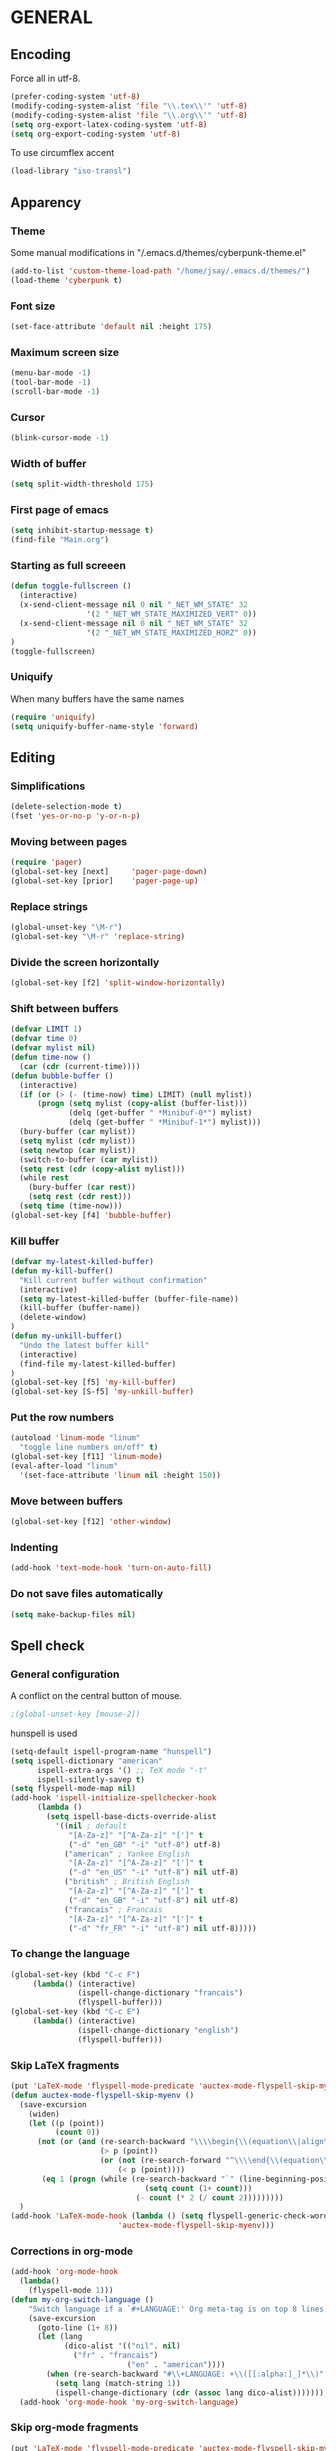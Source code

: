 # TITLE:       Emacs Configuration
# AUTHOR:      Jean-Sauveur Ay
#+OPTIONS:     LaTeX:t tags:nil toc:nil H:5 html-style:nil task:t
#+LANGUAGE:    en
#+LaTeX_CLASS: ManueLisp
#+STARTUP:     hideblocks
#+DRAWERS:     PROPERTIES BABEL
:BABEL:
#+PROPERTY: header-args :tangle "init.el" :results silent
:END:      

* Pense-bête                                                       :noexport:

  - Group and harmonize bibliography stuff
  - Export README as md file to GitHub
  - see to create bercykeupon-theme.el in .emacs.d/themes/
  - Allow title and author for markdown export
  - Skip babel blocks from org mode for spell-check.

* README                                                           :noexport:
  :PROPERTIES:
  :EXPORT_FILE_NAME: README
  :END:
** Emacs configuration for Ubuntu 18.4.
** Dependencies
*** Softwares (=sudo apt install=)

    emacs / hunspell / r-base / texlive-file

*** Packages  (=package-install=)

    Package manager configuration (open with =M-x list-packages=,
    choose with =i= and then =x=)

#+begin_src emacs-lisp :tangle "~/.emacs"
(setq package-archives '(("gnu"      . "http://elpa.gnu.org/packages/")
                         ("marmalade". "http://marmalade-repo.org/packages/")
                         ("melpa"    . "http://melpa.org/packages/")
                         ("org"      . "http://orgmode.org/elpa/")))
(package-initialize)
#+end_src

    cyber-punk theme (melpa) / org (org) / magit (elpa) / pager
    (marmalade) / ess (melpa) / auctex (gnu) / ox-gfm (melpa)

** Use

   Elisp code of this README tangled (C-c C-v t) to "~/.emacs" and
   loaded automatically.

   Other configurations made on =Main.org=, tangled to =init.el= and
   loaded with:

#+begin_src emacs-lisp :tangle "~/.emacs"
(setq default-directory "/home/jsay/")
(load-library "~/emacs-config/init.el")
#+end_src

* GENERAL
** Encoding

  Force all in utf-8.

#+begin_src emacs-lisp
(prefer-coding-system 'utf-8)
(modify-coding-system-alist 'file "\\.tex\\'" 'utf-8)
(modify-coding-system-alist 'file "\\.org\\'" 'utf-8)
(setq org-export-latex-coding-system 'utf-8)
(setq org-export-coding-system 'utf-8)
#+end_src

  To use circumflex accent

#+begin_src emacs-lisp
(load-library "iso-transl")
#+end_src

** Apparency
*** Theme

    Some manual modifications in "/.emacs.d/themes/cyberpunk-theme.el"

#+begin_src emacs-lisp
(add-to-list 'custom-theme-load-path "/home/jsay/.emacs.d/themes/")
(load-theme 'cyberpunk t)
#+end_src

*** Font size

#+begin_src emacs-lisp
  (set-face-attribute 'default nil :height 175)
#+end_src

*** Maximum screen size

#+begin_src emacs-lisp
  (menu-bar-mode -1)
  (tool-bar-mode -1)
  (scroll-bar-mode -1)
#+end_src

*** Cursor

#+begin_src emacs-lisp
  (blink-cursor-mode -1)
#+end_src

*** Width of buffer

#+begin_src emacs-lisp
  (setq split-width-threshold 175)
#+end_src

*** First page of emacs

#+begin_src emacs-lisp
  (setq inhibit-startup-message t)
  (find-file "Main.org")
#+end_src

*** Starting as full screeen

#+begin_src emacs-lisp
(defun toggle-fullscreen ()
  (interactive)
  (x-send-client-message nil 0 nil "_NET_WM_STATE" 32
	    		 '(2 "_NET_WM_STATE_MAXIMIZED_VERT" 0))
  (x-send-client-message nil 0 nil "_NET_WM_STATE" 32
	    		 '(2 "_NET_WM_STATE_MAXIMIZED_HORZ" 0))
)
(toggle-fullscreen)
#+end_src

*** Uniquify

   When many buffers have the same names

#+begin_src emacs-lisp
(require 'uniquify)
(setq uniquify-buffer-name-style 'forward)
#+end_src

** Editing
*** Simplifications

#+begin_src emacs-lisp 
  (delete-selection-mode t)
  (fset 'yes-or-no-p 'y-or-n-p)
#+end_src

*** Moving between pages

#+begin_src emacs-lisp
  (require 'pager)
  (global-set-key [next]     'pager-page-down)
  (global-set-key [prior]    'pager-page-up)
#+end_src

*** Replace strings

#+begin_src emacs-lisp
(global-unset-key "\M-r")
(global-set-key "\M-r" 'replace-string)
#+end_src

*** Divide the screen horizontally

#+begin_src emacs-lisp
(global-set-key [f2] 'split-window-horizontally)
#+end_src

*** Shift between buffers

#+begin_src emacs-lisp
  (defvar LIMIT 1)
  (defvar time 0)
  (defvar mylist nil)
  (defun time-now ()
    (car (cdr (current-time))))
  (defun bubble-buffer ()
    (interactive)
    (if (or (> (- (time-now) time) LIMIT) (null mylist))
        (progn (setq mylist (copy-alist (buffer-list)))
               (delq (get-buffer " *Minibuf-0*") mylist)
               (delq (get-buffer " *Minibuf-1*") mylist)))
    (bury-buffer (car mylist))
    (setq mylist (cdr mylist))
    (setq newtop (car mylist))
    (switch-to-buffer (car mylist))
    (setq rest (cdr (copy-alist mylist)))
    (while rest
      (bury-buffer (car rest))
      (setq rest (cdr rest)))
    (setq time (time-now)))
  (global-set-key [f4] 'bubble-buffer)
#+end_src

*** Kill buffer

#+begin_src emacs-lisp
(defvar my-latest-killed-buffer)
(defun my-kill-buffer()
  "Kill current buffer without confirmation"
  (interactive)
  (setq my-latest-killed-buffer (buffer-file-name))
  (kill-buffer (buffer-name))
  (delete-window)
)
(defun my-unkill-buffer()
  "Undo the latest buffer kill"
  (interactive)
  (find-file my-latest-killed-buffer)
)
(global-set-key [f5] 'my-kill-buffer)
(global-set-key [S-f5] 'my-unkill-buffer)
#+end_src

*** Put the row numbers

#+begin_src emacs-lisp
(autoload 'linum-mode "linum"
  "toggle line numbers on/off" t)
(global-set-key [f11] 'linum-mode)
(eval-after-load "linum"
  '(set-face-attribute 'linum nil :height 150))
#+end_src

*** Move between buffers

#+begin_src emacs-lisp
(global-set-key [f12] 'other-window)
#+end_src

*** Indenting

#+begin_src emacs-lisp
(add-hook 'text-mode-hook 'turn-on-auto-fill)
#+end_src

*** Do not save files automatically

#+begin_src emacs-lisp
  (setq make-backup-files nil)
#+end_src

** Spell check
*** General configuration

    A conflict on the central button of mouse.

#+begin_src emacs-lisp
;(global-unset-key [mouse-2])
#+end_src

    hunspell is used 

#+begin_src emacs-lisp
 (setq-default ispell-program-name "hunspell")
 (setq ispell-dictionary "american"
       ispell-extra-args '() ;; TeX mode "-t"
       ispell-silently-savep t)
 (setq flyspell-mode-map nil)
 (add-hook 'ispell-initialize-spellchecker-hook
	   (lambda ()
	     (setq ispell-base-dicts-override-alist
		   '((nil ; default
		      "[A-Za-z]" "[^A-Za-z]" "[']" t
		      ("-d" "en_GB" "-i" "utf-8") utf-8)
		     ("american" ; Yankee English
		      "[A-Za-z]" "[^A-Za-z]" "[']" t
		      ("-d" "en_US" "-i" "utf-8") nil utf-8)
		     ("british" ; British English
		      "[A-Za-z]" "[^A-Za-z]" "[']" t
		      ("-d" "en_GB" "-i" "utf-8") nil utf-8)
		     ("francais" ; Francais
		      "[A-Za-z]" "[^A-Za-z]" "[']" t
		      ("-d" "fr_FR" "-i" "utf-8") nil utf-8)))))
#+end_src

*** To change the language

#+begin_src emacs-lisp
   (global-set-key (kbd "C-c F")
		(lambda() (interactive)
                  (ispell-change-dictionary "francais")
                  (flyspell-buffer)))
   (global-set-key (kbd "C-c E")
		(lambda() (interactive)
                  (ispell-change-dictionary "english")
                  (flyspell-buffer)))
#+end_src

*** Skip LaTeX fragments

#+begin_src emacs-lisp
 (put 'LaTeX-mode 'flyspell-mode-predicate 'auctex-mode-flyspell-skip-myenv)
 (defun auctex-mode-flyspell-skip-myenv ()
   (save-excursion
     (widen)
     (let ((p (point))
           (count 0))
       (not (or (and (re-search-backward "\\\\begin{\\(equation\\|align\\|equation*\\)}" nil t)
                     (> p (point))
                     (or (not (re-search-forward "^\\\\end{\\(equation\\|align\\|equation*\\)}" nil t))
                         (< p (point))))
		(eq 1 (progn (while (re-search-backward "`" (line-beginning-position) t)
                               (setq count (1+ count)))
                             (- count (* 2 (/ count 2)))))))))
   )
 (add-hook 'LaTeX-mode-hook (lambda () (setq flyspell-generic-check-word-predicate 
                         'auctex-mode-flyspell-skip-myenv)))
#+end_src

*** Corrections in org-mode

#+begin_src emacs-lisp
 (add-hook 'org-mode-hook
   (lambda()
     (flyspell-mode 1)))
 (defun my-org-switch-language ()
     "Switch language if a `#+LANGUAGE:' Org meta-tag is on top 8 lines."
     (save-excursion
       (goto-line (1+ 8))
       (let (lang
             (dico-alist '(("nil". nil)
			   ("fr" . "francais")
                           ("en" . "american"))))
         (when (re-search-backward "#\\+LANGUAGE: +\\([[:alpha:]_]*\\)" 1 t)
           (setq lang (match-string 1))
           (ispell-change-dictionary (cdr (assoc lang dico-alist)))))))
   (add-hook 'org-mode-hook 'my-org-switch-language)
#+end_src

*** Skip org-mode fragments

#+begin_src emacs-lisp
 (put 'LaTeX-mode 'flyspell-mode-predicate 'auctex-mode-flyspell-skip-myenv)
 (defun auctex-mode-flyspell-skip-myenv ()
   (save-excursion
     (widen)
     (let ((p (point))
           (count 0))
       (not (or (and (re-search-backward "\\\\begin{\\(equation\\|align\\|equation*\\)}" nil t)
                     (> p (point))
                     (or (not (re-search-forward "^\\\\end{\\(equation\\|align\\|equation*\\)}" nil t))
                         (< p (point))))
		(eq 1 (progn (while (re-search-backward "`" (line-beginning-position) t)
                               (setq count (1+ count)))
                             (- count (* 2 (/ count 2)))))))))
   )
 (add-hook 'LaTeX-mode-hook (lambda () (setq flyspell-generic-check-word-predicate 
                         'auctex-mode-flyspell-skip-myenv)))
#+end_src

* ORG MODE
** General
*** Load from org-plus-contrib

#+begin_src emacs-lisp
(require 'org-checklist)
#+end_src

*** Useless confirmations

#+begin_src emacs-lisp
(setq org-export-allow-BIND t)
#+end_src

*** Native font

#+begin_src emacs-lisp
  (setq org-src-fontify-natively t)
#+end_src

*** Final newline

#+begin_src emacs-lisp
(setq require-final-newline t)
#+end_src

** Key-bindings
*** Initial shortcuts

#+begin_src emacs-lisp
(global-set-key "\C-cl" 'org-store-link)
(global-set-key "\C-cc" 'org-capture)
(global-set-key "\C-ca" 'org-agenda)
(global-set-key "\C-cb" 'org-iswitchb)
#+end_src

*** Move between headlines

#+begin_src emacs-lisp
(global-set-key "\C-p" 'outline-previous-visible-heading)
(global-set-key "\C-n" 'outline-next-visible-heading)
#+end_src

*** Export dispatch

#+begin_src emacs-lisp
(global-set-key (kbd "s-k") (lambda () (interactive) (org-export-dispatch "l")))
#+end_src

** Export

#+begin_src emacs-lisp
(require 'ox-gfm)(eval-after-load "org"
  '(require 'ox-gfm nil t))
#+end_src

** Agenda
*** Set loaded files

#+begin_src emacs-lisp
(setq org-agenda-files '("~/Main.org"))
#+end_src

*** French language

#+begin_src emacs-lisp
  (setq calendar-day-name-array
	["Dimanche" "Lundi" "Mardi"
	 "Mercredi" "Jeudi" "Vendredi" "Samedi"])
  (setq calendar-month-name-array
	["janvier" "février" "mars" "avril" "mai" "juin" "juillet"
	 "août" "septembre" "octobre""novembre" "décembre"])
  (setq-default system-time-locale "fr")
#+end_src

** Links
*** Enter touch

#+begin_src emacs-lisp
(setq org-return-follows-link t)
#+end_src

*** Open with evince

#+begin_src emacs-lisp
(add-hook 'org-mode-hook
      '(lambda ()
         (delete '("\\.pdf\\'" . default) org-file-apps)
         (add-to-list 'org-file-apps '("\\.pdf\\'" . "evince %s"))))
#+end_src

** Archive

   Using =C-c $= to archive a selected region.

#+begin_src emacs-lisp
(setq org-loop-over-headlines-in-active-region t)
(add-hook 'org-mode-hook 'turn-on-font-lock)
#+end_src

** Babel
*** General
**** Useless confirmations

     To execute the code blocks directly.

#+begin_src emacs-lisp
 (setq org-confirm-babel-evaluate nil)
#+end_src

**** Used languages

     Need to byte recompile =~/.emacs.d/elpa/org-20180716/ob-R.el=,
     see [[http://irreal.org/blog/?p=4295]].

#+begin_src emacs-lisp
   (require 'ob-css)
   (require 'ob-latex)
   (require 'ob-R)
   (require 'ob-sh)
   (require 'ob-python)
   (require 'ob-maxima)
 (org-babel-do-load-languages
  'org-babel-load-languages
  '((R          . t)
    (emacs-lisp . nil)
    (latex      . t)
    ))
#+end_src

**** Easy templates

#+begin_src emacs-lisp
 (eval-after-load 'org
   '(progn
      (add-to-list 'org-structure-template-alist
		   '("e" "#+begin_src emacs-lisp \n?\n#+end_src\n"))
      (add-to-list 'org-structure-template-alist
		   '("g" "#+Name: Lst:\n#+Header: :width 7 :height 7
#+begin_src R :results graphics :file \"Figures/?.pdf\"\n\n#+end_src\n
#+Name: Fig:\n#+ATTR_LaTeX: :options scale= .5\n#+Caption: \n#+RESULTS: Lst:"))
      (add-to-list 'org-structure-template-alist
		   '("i" "#+begin_src R :results silent\n?\n#+end_src\n"))
      (add-to-list 'org-structure-template-alist
		   '("x" "#+begin_src R :results output exemple\n?\n#+end_src\n"))
      (add-to-list 'org-structure-template-alist
		   '("t" "#+begin_src R :results value exemple :rownames yes :colnames yes
 \n#+end_src\n\n#+ATTR_LaTeX: :placement [htb]\\small\n#+Caption: ?\n#+RESULTS:"))))
#+end_src

**** Code block execution

#+begin_src emacs-lisp
 (setq org-eval-blocks-without-name
       '(lambda() (interactive)
          (backward-paragraph) (previous-line) (org-end-of-line)
	  (insert " :eval yes") (org-babel-execute-src-block)
	  (backward-kill-word 2) (org-delete-backward-char 2))
 )
 (global-set-key (kbd "C-c y") org-eval-blocks-without-name)
#+end_src

**** Code block export

#+begin_src emacs-lisp
 (setq org-latex-listings 'listings)
#+end_src

*** Captures
**** Agenda

#+begin_src emacs-lisp
   (setq org-capture-templates
	 '(("t" "Agenda"
	    entry (file+headline  "~/Main.org" "AGENDA")
				  "* TODO %?\n\n")))
#+end_src

**** Bibliography

     For the moment refile is for one headline. It could be better to
     use =file+function=, to ask.
    
#+begin_src emacs-lisp
   (add-to-list 'org-capture-templates 
		'("b" "Biblio" entry 
                  (file+headline "/media/HD/Biblio/Biblio.org" "Refile")
 "*** %^{BibKey} : [[/media/HD/Biblio/citations/%\\1.bib]]\n
    - %?\n\n   [[/media/HD/Biblio/papiers/%\\1.pdf]], le %U\n
 #+NAME: Cite-%\\1\n#+BEGIN_SRC sh :tangle no :exports none
     cat /media/HD/Biblio/citations/%\\1.bib\n#+END_SRC\n
 #+begin_src bibtex :tangle ./Biblio.bib :noweb yes\n<<Cite-%\\1()>>\n#+end_src\n"))
    (global-set-key (kbd "s-b")
    (lambda () (interactive) (org-capture nil "b")))
#+end_src

     %\\\\n correspond à ce qui rentré dans le nième prompt

**** Pour le vin

     Under progress, non tanglé car cause des erreurs, peut-être dues à
     l'absence de fichier Vin.org pour l'instant.

#+begin_src emacs-lisp :tangle no
   (add-to-list 'org-capture-templates 
		'(("D" "Vin à Dijon"  entry (file+headline  "~/org/Vin.org" "Cave de Dijon")
                  "%[AchatV.org]\n Entered on %U\n  %i\n  %a")
                  ("G" "Vin Gigondas" entry (file+headline  "~/org/Vin.org" "Cave de Gigondas")
                  "* %?\nEntered on %U\n  %i\n  %a")
                  ("B" "Vin Bu"       entry (file+datetree+function "~/org/Vin.org" "yoyoy")
                  "* %?\n entered on %U\n  %i\n  %a")))
#+end_src

* ESS
** Starting values

#+begin_src emacs-lisp
(setq-default inferior-R-args "--no-restore-history --no-save")
(add-hook 'ess-R-post-run-hook
          (lambda () (set-buffer-process-coding-system 'utf-8 'utf-8)))
#+end_src

** Indentation

#+begin_src emacs-lisp
(setq comint-input-ring-size 1000)
(setq ess-indent-level 4)
(setq ess-arg-function-offset 4)
(setq ess-else-offset 4)
#+end_src

** Completion

#+begin_src emacs-lisp
(global-set-key [C-tab] 'dabbrev-expand)
; following do not work
;(require 'auto-complete)
;(add-to-list 'ac-dictionary-directories "/usr/share/auto-complete/dict/")
;(require 'auto-complete-config)
;(ac-config-default)
(setq ess-use-auto-complete t)
#+end_src

** Command memory

#+begin_src emacs-lisp
(add-hook 'inferior-ess-mode-hook
    '(lambda nil
          (define-key inferior-ess-mode-map [\C-up]
              'comint-previous-matching-input-from-input)
          (define-key inferior-ess-mode-map [\C-down]
              'comint-next-matching-input-from-input)
          (define-key inferior-ess-mode-map [\C-x \t]
              'comint-dynamic-complete-filename)))
#+end_src

** Drop the whitespace

#+begin_src emacs-lisp 
(setq ess-nuke-trailing-whitespace-p t)
#+end_src

* AUCTeX
** General

#+begin_src emacs-lisp
(require 'tex-site)
#+end_src

** Utilities

#+begin_src emacs-lisp
(setq TeX-auto-save t)
(setq TeX-electric-sub-and-superscript t)
(setq TeX-parse-self t)
(setq TeX-save-query nil)
#+end_src

** Compilation patterns

#+begin_src emacs-lisp
(list "Clean" "del %s.aux %s.log %s.out %s.toc %s.bbl %s.blg" 'TeX-run-command nil t)
(setq TeX-PDF-mode t)
(setq-default TeX-master t)
(setq TeX-command-force "")
(add-hook 'LaTeX-mode-hook
          '(lambda()
             (define-key LaTeX-mode-map "\C-c\C-a"
               (lambda (arg) (interactive "P")
                 (let ((TeX-command-force nil))
                   (TeX-command-master arg))))))
#+end_src

** Shifting between errors

#+begin_src emacs-lisp
(global-set-key [M-n] 'TeX-next-error)
#+end_src

** Table alignments

#+begin_src emacs-lisp
(global-set-key (kbd "\C-c t") 'align-current)
#+end_src

* MAGIT

#+begin_src emacs-lisp
(global-set-key (kbd "C-x g") 'magit-status)
#+end_src

* BIBLIO

   UNDER PROGRESS REST NOT TANGLED

#+begin_src emacs-lisp tangle yes
(autoload 'helm-bibtex "helm-bibtex" "" t)
; (require 'ox-bibtex)
#+end_src

** RefTeX
*** Classic loading

#+begin_src emacs-lisp tangle no
(require 'reftex)
(add-hook 'LaTeX-mode-hook 'turn-on-reftex)   ; with AUCTeX LaTeX mode
(autoload 'reftex-mode     "reftex" "RefTeX Minor Mode" t)
(autoload 'turn-on-reftex  "reftex" "RefTeX Minor Mode" nil)
(autoload 'reftex-citation "reftex-cite" "Make citation" nil)
(autoload 'reftex-index-phrase-mode "reftex-index" "Phrase mode" t)
(add-hook 'LaTeX-mode-hook 'turn-on-reftex)   ; with AUCTeX LaTeX mode
(add-hook 'latex-mode-hook 'turn-on-reftex)   ; with Emacs latex mode
#+end_src

*** Make it faster

#+begin_src emacs-lisp tangle no
(setq reftex-enable-partial-scans t)
(setq reftex-save-parse-info t)
(setq reftex-use-multiple-selection-buffers t)
(setq reftex-plug-into-AUCTeX t)
#+end_src

*** Interactions with org-mode

    use =C-c (= instead of =C-c [= because the latter is already
    defined in orgmode to the add-to-agenda command.

#+begin_src emacs-lisp tangle no
(defun org-mode-reftex-setup ()
  (load-library "reftex") 
  (and (buffer-file-name)
  (file-exists-p (buffer-file-name))
  (reftex-parse-all))
  (define-key org-mode-map (kbd "C-c (") 'reftex-citation))
(add-hook 'org-mode-hook 'org-mode-reftex-setup)
#+end_src

*** Format for biblatex

    Instead of natbib, not tangled for the moment.

#+begin_src emacs-lisp tangle no
(setq reftex-cite-format
      '(
        (?\C-m . "\\cite[]{%l}")
        (?t . "\\textcite{%l}")
        (?a . "\\autocite[]{%l}")
        (?p . "\\parencite{%l}")
        (?f . "\\footcite[][]{%l}")
        (?F . "\\fullcite[]{%l}")
        (?x . "[]{%l}")
        (?X . "{%l}")
        ))
#+end_src

*** Match reference keywords

    Also not tangled

#+begin_src emacs-lisp tangle no
(setq font-latex-match-reference-keywords
      '(("cite" "[{")
        ("cites" "[{}]")
        ("footcite" "[{")
        ("footcites" "[{")
        ("parencite" "[{")
        ("textcite" "[{")
        ("fullcite" "[{") 
        ("citetitle" "[{") 
        ("citetitles" "[{") 
        ("headlessfullcite" "[{")))
(setq reftex-cite-prompt-optional-args nil)
(setq reftex-cite-cleanup-optional-args t)
#+end_src

** Org-mode

    For the refile of bibliography captures, with completion

#+begin_src emacs-lisp tangle no
(require 'org-bibtex)
(defun my-location-bib (type)
  "If there is completion support for link type TYPE, offer it."
  (let ((fun (intern (concat "org-" type "-complete-link"))))
    (if (functionp fun)
	(funcall fun)
      (read-string "Link (no completion support): " (concat type ":")))))
#+end_src

    Suite à un message sur la liste

#+begin_src emacs-lisp tangle no
(org-add-link-type                       
 "ref"
 (lambda (key)
   (org-open-file cby-references-file t nil key))
 (lambda (path desc format)
   (cond
    ((eq format 'html)
     (let* ((postnote (cby-org-link-get-postnote desc))
            (prenote (cby-org-link-get-prenote desc)))
       (cond
        ((and postnote)
     (format "<a href= \"#%s\">%s</a>" path postnote)))))
    ((eq format 'latex)
     (let* ((postnote (cby-org-link-get-postnote desc))
            (prenote (cby-org-link-get-prenote desc)))
       (cond
        ((and prenote)
	  (format "\\cite%s{%s}" prenote path))
	 (t
	  (format "\\cite{%s}" path))))))))

(defun cby-org-link-get-prenote (desc)
     "Extract prenote from org-mode link description. Prenote
      starts at the first '(' and ends at first ','."
     (let ((prenote (cadr (split-string desc "[\",]"))))
       (if prenote
           (copy-sequence
            ;; clean string
            (replace-regexp-in-string "[ \t\n]" "" prenote)))))
(defun cby-org-link-get-postnote (desc)
     "Extract postnote from org-mode link description. Postnote
      starts at last ',' and ends at last ')'."
     (let ((postnote (cadr (split-string desc "[,]"))))
       (if postnote
           (copy-sequence
            ;; clean string
            (replace-regexp-in-string "[ \t\n]" "" postnote)))))
#+end_src

** Export Bibliography

    The general configuration of citations with org-mode is done by
    =ox-bibtex=, loaded in [[latex:autoref][INTRO]]. But I think that a new configuration
    is created by NGZ, to test. Here it is just for citation, all the
    bibliography management (equally with org-mode) is presented in:
    [[~/elisp/Config.org]].

 #+begin_src emacs-lisp :tangle no
   (org-add-link-type "cite"
    (lambda (item format)
      (cond
       ((eq format 'html)
	(format "(<cite>%s</cite>)" item))
       ((eq format 'latex)
            (format "\\cite{%s}" item)
                  (cadr (split-string desc ";"))
                  (car (split-string desc ";"))  item))))
   (org-add-link-type "latex" nil
    (lambda (path desc format)
      (cond
       ((eq format 'html)
	(format "(<span style= \"color:grey;\">%s</span>)" desc))
       ((eq format 'latex)
            (format "\\%s{%s}" path desc)))))
 #+end_src

* EXPORT
   :PROPERTIES:
   :EXPORT_FILE_NAME: Export-config.pdf
   :END:
** <<INTRO>> Introduction

   This files describe a configuration for the org-mode exporter that
   comes with the version 8.0 following emacs 24. This presents all the
   =elisp= material, that can be tangled (=C-c C-v t=) to create
   =Export.el= and be loaded directly by emacs (see =load-path=).

   The flexibility of the exporter allows to have a default class (when
   XXX is not specified) and numerous custom classes that are described
   in [[latex:autoref][LXCST]], according to the different type of document you want to
   produce. How I share the two parts.

#+begin_src emacs-lisp
(setq org-odt-data-dir nil)
(setq org-html-coding-system 'utf-8-unix)
(require 'ox-beamer)
(add-to-list 'org-export-backends 'beamer)
 #+end_src

** <<ELISP>> General settings
*** Background export

   I am not sure I still use the =BIND= keywords. The export in
   background is currently not working (so set to =nil=). Maybe on a
   new version of emacs it could run.

#+name: todo
#+begin_src emacs-lisp
(setq org-export-allow-bind-keywords t)
;(setq org-export-in-background t)
#+end_src

*** Emphasis

    Make a particular emphasis item, shared by all backend, to put the
    considered words in bigger font size. It is used in particular
    for my cv. NOT WORKING

 #+begin_src emacs-lisp
 (add-to-list 'org-emphasis-alist '("¤" bold))
 #+end_src

*** Verbatim

    An underused possibility is to add a filter on the =verbatim=
    environment from LaTex. It is interesting as a first exemple of
    what filter can do, no tangled but could be used in the future.

 #+begin_src emacs-lisp
   (defun my-latex-fixed-width-filter (fixed-width backend info)
       (replace-regexp-in-string
	"\\(begin\\|end\\){\\(verbatim\\)}"
	"something" fixed-width nil nil 2))
   (add-to-list 'org-export-filter-fixed-width-functions
		'my-latex-fixed-width-filter)
 #+end_src

    Now, in the preamble of the exported file, one has to customize an
    environment =something= to do what is needed.

*** Headlines

    To structure a document without this appears in the exported file,
    the tag =noheading= is useful. It is defined in the following code.

 #+begin_src emacs-lisp
 (defun my-export-delete-headlines-tagged-noheading (backend)
   (dolist (hl (nreverse (org-element-map 
			     (org-element-parse-buffer 'headline)
			                               'headline
			                               'identity)))
     (when (member "noheading" (org-element-property :tags hl))
       (goto-char (org-element-property :begin hl))
       (delete-region (point) (progn (forward-line) (point))))))
 (add-to-list 'org-export-before-processing-hook
	      'my-export-delete-headlines-tagged-noheading)
 ;; (defun as/delete-ignored-heading (backend)
 ;;       "Remove every headline with a tag `ignoreheading' in the
 ;;     current buffer. BACKEND is the export back-end being used, as
 ;;     a symbol."
 ;;       (org-map-entries
 ;;        (lambda () (delete-region (point) (progn (forward-line) (point))))
 ;;        "+ignoreheading"))
 ;; AN ALTERNATIVE WITH NOHEAD
 ;; (defun my-ignore-headline (contents backend info)
 ;;   "Ignore headlines with tag `nohead'."
 ;;   (when (and (org-export-derived-backend-p backend 'latex 'html 'ascii)
 ;; 	     (string-match "\\`.*nohead.*\n"
 ;; 			   (downcase contents)))
 ;;     (replace-match "" nil nil contents)))
 ;; (add-to-list 'org-export-filter-headline-functions 'my-ignore-headline)
 #+end_src

*** Filter for non-breaking spaces

    It is a suggestion from NGZ that put =~= at the place of all space
    in the generated LaTeX file. I do not find it very useful but keep
    it as an example of filter.

 #+name: nbsp
 #+begin_src emacs-lisp
 (defun ngz-latex-filter-nobreaks (text backend info)
   "Ensure \"_\" are properly handled in Beamer/LaTeX export."
   (when (memq backend '(beamer latex))
     (replace-regexp-in-string " " "~" text)))
 (add-to-list 'org-export-filter-plain-text-functions
	      'ngz-latex-filter-nobreaks)
 #+end_src

** <<LATEX>> LaTeX setup
*** <<LXGEN>> General
**** Functioning

 #+begin_src emacs-lisp
 ;; DROP THE USELESS LATEX FILES
 (list "Clean" "del %s.bbl %s.blg %s.aux %s.blg %s.out" 'org-latex-pdf-process nil t)
 ;; DEFINE THE PROCESS OF COMPILATION
 (setq org-latex-pdf-process 
       '("pdflatex %b" "bibtex %b" "pdflatex %b" "pdflatex %b" "Clean"))
 ;(setq org-latex-hyperref-format "\\ref{%s}")
 (setq org-latex-toc-command
       "\\begin{spacing}{1}\n \\tableofcontents\n\\end{spacing}\n\\clearpage")
 ;; IMPORTANT FOR THE BABEL CODE BETWEEN BUFFERS
 (setq org-src-preserve-indentation t)
 #+end_src

**** Packages

     There are two lists of LaTeX packages in the core of org-mode:
     =org-latex-default-packages-alist= and
     =org-latex-packages-alist=. The first is loaded before and is made
     to not be customizable. The only problem is a conflict between the
     default package =wasysym= and the often used =amsmath= (about
     multiple integrals), so I change a specific option as follows.

 #+name: default-packages
 #+begin_src emacs-lisp :tangle no
 (setcar (rassoc '("wasysym" t) org-latex-default-packages-alist) "integrals")
 #+end_src

     The second list of package reflects my preferences about a generic
     org-mode file exported to LaTeX. The main interest of these
     packages is to make org-mode files exchangeable. A joint interest
     is to put here all packages that are used in custom class to limit
     the size of this file but this is in contradiction with the other
     goal to keep this configuration minimal to be exchangeable. The
     third elements of =org-latex-packages-alist= is =t= for packages
     that are needed to display LaTeX fragments in org-mode buffers.

#+name: latex-packages
#+begin_src emacs-lisp :tangle no
(setq org-latex-packages-alist nil)
(add-to-list 'org-latex-packages-alist '(""         "microtype"))
(add-to-list 'org-latex-packages-alist '(""         "graphicx" ))
(add-to-list 'org-latex-packages-alist '(""         "ragged2e" ))
(add-to-list 'org-latex-packages-alist '(""         "booktabs" ))
(add-to-list 'org-latex-packages-alist '("official" "eurosym"  ))
(add-to-list 'org-latex-packages-alist '("utf8"     "inputenc" ))
(add-to-list 'org-latex-packages-alist '(""         "paralist" )) 
(add-to-list 'org-latex-packages-alist '(""         "amstext"  t))
(add-to-list 'org-latex-packages-alist '(""         "amsmath"  t))
#+end_src

     The package =setspace= is not here because of a clash with the
     calls =ManueStat=. There are also some clashes with the class
     curriculum vitae: to search.

**** Pretty entities

     To facilitate the use of strange entities (like a cap letter with
     an accent). The default entities are in the variable
     =org-entities= but are really difficult to remember. Hopefully, we
     can customize =org-entites-user= according to the same structure.

 #+begin_src emacs-lisp :tangle no
 (setq org-entities-user nil)
 (add-to-list 'org-entities-user '(("space" "\\ "  nil " " " " " " " ")))
 (add-to-list 'org-entities-user '(("RLOG"  "\\texttt{\\bfseries R}" nil "R" "R" "R" "R")))
 #+end_src

**** Dispatcher menu

     Before org-mode 8.0, we have to define by hands the beamer backend
     as derived from LaTeX and put it in the dispatcher. It is now done
     automatically by =ox-beamer=, so the following code is not tangled
     (the names of variables is still old school).

 #+begin_src emacs-lisp :noweb yes :results silent :tangle no
 (org-export-define-derived-backend e-beamer e-latex
   :export-block "BEAMER"
   :menu-entry
   '((?g "As PDF file (Beamer)" org-e-beamer-export-to-pdf)
     (?G "As PDF file and open (Beamer)"
	 (lambda (s v b)
	   (org-open-file (org-e-beamer-export-to-pdf s v b))))))
 #+end_src

     It is important to show how the dispatcher is working.

*** <<LXCST>> Custom classes
**** CovLetter

     For the redaction of cover letters, maybe I will have a look on
     [[http://orgmode.org/worg/exporters/koma-letter-export.html][Koma letters]]

 #+name: ClCovLetter
 #+begin_src emacs-lisp :tangle no :results silent
   (add-to-list 'org-latex-classes
		'("CovLetter"
                  "\\documentclass[12pt, a4paper]{article}
      \\usepackage{amsmath, amssymb, amsthm, amsfonts}
      \\usepackage{graphicx, color, natbib, url, setspace}
      \\usepackage[left=1in, right=1in, top=1in, bottom=0.75in, includefoot,
                   headheight=13.6pt]{geometry}
      \\usepackage[adobe-utopia]{mathdesign}
                   [NO-PACKAGES]
      \\parindent 20pt \\parskip 1ex
      \\usepackage[colorlinks, pdfstartview= FitH, urlcolor= blue]{hyperref}"
                      ("\\subsubsection*{%s}"   . "\\subsubsection*{%s}")
                      ("\\par"             . "")))
 #+end_src

**** CuriVitae

     To produce the =.pdf= version of a curriculum vitae. It uses a
     custom =.cls= LaTeX file named =cv2=.

 #+name: ClCuriVitae
 #+begin_src emacs-lisp :tangle no :results silent
   (add-to-list 'org-latex-classes
		'("CuriVitae"
	          "\\documentclass[12pt, a4paper]{/media/HD/Latex/cv2}
                  [NO-DEFAULT-PACKAGES]
                  \\usepackage{natbib}
                  \\usepackage{bibentry}
                  \\newcommand{\\bibverse}[1]{\\bibentry{#1}.\\newline}
                  \\usepackage{comment, csquotes}
                  \\usepackage[adobe-utopia]{mathdesign}
                  \\let\\progstruct=\\texttt
                  \\newcommand{\\progexample}[1]{{\\ttfamily\\small #1}}"
	          ("\\titre{%s}"                 . "\\titre{%s}"    )
	          ("\\soustitre{%s}"             . "\\soustitre{%s}" )
	          ("\\bibentry{%s}"              . "\\bibentry{%s}")))
 #+end_src

**** ManueBibt

     This class is to formate a biblio file with BibTeX entries. Some
     attention has to be made with =bookmarksdepth= in the arguments of
     the package =hyperref= because there are some urls in subsections
     that make the compilation bugging. I've dropped the bookmarks of
     the pdf.

 #+name: ClManueBibt
 #+begin_src emacs-lisp :tangle no :results silent
   (add-to-list 'org-latex-classes
		'("ManueBibt"
                  "\\documentclass[12pt]{article}
                  [NO-DEFAULT-PACKAGES]
                  [PACKAGES]
                  [EXTRA]
 \\usepackage[sf]{titlesec} \\usepackage{natbib}
 \\parindent 20pt \\parskip 1ex
 %\\usepackage[colorlinks, pdfstartview= FitH, urlcolor= blue, bookmarksdepth= 1]{hyperref}
 \\usepackage[left= 1in, right=  1in, top=  1in, bottom= 1in]{geometry}
                  \\usepackage{ascii, mathptmx, listings, xcolor, setspace}
                  \\let\\itemize\\compactitem
                  \\let\\description\\compactdesc
                  \\let\\enumerate\\compactenum
 \\lstset{backgroundcolor= \\color[gray]{.85}, basicstyle= \\small\\ttfamily,
          breaklines= true, keywordstyle= \\color{red!75}, columns= fullflexible}
 \\lstdefinelanguage{bibtex}{keywords={@article, @book, @collectedbook,
       @conference, @electronic, @ieeetranbstctl, @inbook, @incollectedbook,
       @incollection, @injournal, @inproceedings, @manual, @mastersthesis,
       @misc, @patent, @periodical, @phdthesis, @preamble, @proceedings, @standard,
       @string, @techreport, @unpublished}, comment=[l][\\itshape]{@comment}, sensitive=false}"
                  ("\\section{%s}"       . "\\section*{%s}")
                  ("\\subsection{%s}"    . "\\subsection*{%s}")
                  ("\\subsubsection{%s}" . "\\subsubsection*{%s}")
                  ("\\paragraph{%s}"     . "\\paragraph*{%s}")
                  ("\\subparagraph{%s}"  . "\\subparagraph*{%s}")))
 #+end_src

**** ManueLisp

    A class for all org-mode files that contains principally =elisp=
    code for my configuration of emacs.

 #+name: ClManueLisp
 #+begin_src emacs-lisp :tangle no :results silent
 (add-to-list 'org-latex-classes
      '("ManueLisp"
	"\\documentclass[12pt]{article}
         [NO-DEFAULT-PACKAGES]
         [PACKAGES]
         [EXTRA]
  \\usepackage[T1]{fontenc}
  \\usepackage[colorlinks, pdfstartview= FitH, urlcolor= blue]{hyperref}
  \\usepackage[left= 1in, right=  1in, top=  1in, bottom= 1in]{geometry}
  \\usepackage{fourier, ascii, listings, setspace, color, natbib}
  \\let\\itemize\\compactitem 
	\\let\\description\\compactdesc \\let\\enumerate\\compactenum
  \\lstloadlanguages{Lisp} \\definecolor{gray}{rgb}{0.5,0.5,0.5}
  \\lstset{language= Lisp, commentstyle= \\color{gray},
           basewidth= .51em, tabsize= 2, frame= tb,
           xleftmargin= 0.3cm, framexleftmargin=   10pt,
           aboveskip=   0.5cm,  framextopmargin=    6pt,
           belowskip=   0.5cm,  framexbottommargin= 6pt, 
           firstnumber= 1, numbersep= 5pt,
           basicstyle= {\\small  \\ttfamily\\bfseries},
           stringstyle= \\ttfamily\\bfseries\\color{blue}, 
           showstringspaces= false, breaklines=true,}"
                  ("\\section{%s}"       . "\\section*{%s}")
                  ("\\subsection{%s}"    . "\\subsection*{%s}")
                  ("\\subsubsection{%s}" . "\\subsubsection*{%s}")
                  ("\\paragraph{%s}"     . "\\paragraph*{%s}")
                  ("\\subparagraph{%s}"  . "\\subparagraph*{%s}")))
 #+end_src

**** ManueStat

     The class for reproducible statical analysis, using principally R
     software.

 #+name: ClManueStat
 #+begin_src emacs-lisp :tangle no :results silent
   (add-to-list 'org-latex-classes
		'("ManueStat"
                  "\\documentclass[11pt]{article}
			[NO-DEFAULT-PACKAGES]
    \\parindent 20pt \\parskip 1ex \\usepackage{natbib, dcolumn}
     \\usepackage[colorlinks, pdfstartview= FitH, urlcolor= blue]{hyperref}
      \\hypersetup{bookmarksnumbered, pdfstartview= {FitH}, citecolor= {blue},
                   linkcolor= {red}, urlcolor= {blue}, pdfpagemode= None}
     \\usepackage[left= 1in, right= 1in, top= 1in, bottom= 1in]{geometry}
     \\usepackage[singlespacing]{setspace} \\usepackage[bottom]{footmisc}
     \\usepackage{dcolumn} 
       \\setlength{\\belowcaptionskip}{5pt} \\usepackage{subcaption}
       \\usepackage{mathpazo, amscd, upgreek, booktabs, listings, color, longtable, amssymb, bm}  
                      \\let\\itemize\\compactitem
                       \\let\\description\\compactdesc
			\\let\\enumerate\\compactenum
   \\lstloadlanguages{R} \\definecolor{storg}{rgb}{1,0.5,0}
    \\definecolor{gray}{rgb}{0.5,0.5,0.5}
     \\newcommand{\\indexfonction}[1]{\\index{#1@\\texttt{#1}}}
     \\lstset{language= R, basewidth= .51em, tabsize= 2,
       inputencoding=utf8,
       literate={à}{{\\'a}}1 {è}{{\\`e}}1 {é}{{\\'e}}1 {ù}{{\\`u}}1
		{ç}{{\c{c}}}1 {ï}{{i}}1 {ö}{{o}}1 {û}{{\\^u}}1,
       xleftmargin= 0.3cm, framexleftmargin=   10pt,
       aboveskip=   0.5cm,  framextopmargin=    6pt,
       belowskip=   0.5cm,  framexbottommargin= 6pt,
       showstringspaces= false, extendedchars= true,
       commentstyle=      \\color{gray} , frame= tb,
       keywordstyle=       \\color{storg},
       backgroundcolor=     \\color{white},
       basicstyle= {\\footnotesize  \\ttfamily\\bfseries},
       stringstyle= \\ttfamily\\bfseries\\color{blue}}"
			("\\section{%s}"       . "\\section*{%s}")
			("\\subsection{%s}"    . "\\subsection*{%s}")
			("\\subsubsection{%s}" . "\\subsubsection*{%s}")
			("\\paragraph{%s}"     . "\\paragraph*{%s}")
			("\\subparagraph{%s}"  . "\\subparagraph*{%s}")))
 #+end_src

**** PlanCours

     The class to produce course syllabus.

 #+name: ClPlanCours
 #+begin_src emacs-lisp :tangle no :results silent
     (add-to-list 'org-latex-classes
                  '("PlanCours"
                    "\\documentclass[13pt]{article}
                    [NO-DEFAULT-PACKAGES]
                    [PACKAGES]
                    [EXTRA]
   \\usepackage[colorlinks, pdfstartview= FitH, urlcolor= blue]{hyperref}
   \\usepackage[left= 1in, right= 1in, top= 1in, bottom= 1in]{geometry}
                    \\usepackage{fouriernc, inconsolata, natbib}"
                    ("\\section*{%s}"      . "\\section*{%s}")
                    ("%s ; "               . "%s ; ")))
 #+end_src

**** PresPrint

     A beamer presentation where some commentaries can be put on the
     printed version.

 #+name: ClPresPrint
 #+begin_src emacs-lisp :tangle no :results silent
   (add-to-list 'org-latex-classes
		'("PresPrint"
                  "\\documentclass[bigger]{beamer}
                   \\usepackage{/home/jsay/Org/Latex/handoutWithNotes}
                   \\pgfpagesuselayout{3 on 1 with notes}[a4paper,border shrink=5mm]
                  [NO-DEFAULT-PACKAGES]\\usepackage{natbib}"
                  ("\\section*{%s}"       . "\\section*{%s}")
                  ("\\subsection*{%s}"    . "\\subsection*{%s}")
                  ("\\subsubsection*{%s}" . "\\subsubsection*{%s}")
                  ("\\paragraph*{%s}"     . "\\paragraph*{%s}")
                  ("\\subparagraph*{%s}"  . "\\subparagraph*{%s}")))
 #+end_src

**** PresOther

 #+name: ClPlanCours
 #+begin_src emacs-lisp :tangle no :results silent
   (add-to-list 'org-latex-classes
		'("PresOther"
                  "\\documentclass[serif, 13pt]{beamer}
                  [NO-PACKAGES]
                  \\setbeamercolor{alerted text}{fg= beamer@blendedblue!50}
                  \\usepackage[T1]{fontenc}
                  \\usepackage[style=nejm, url=false, backend=bibtex]{biblatex} 
                  \\usepackage{ctable, graphics, epsfig, hyperref, color, url, concmath, amssymb, pifont}
                  \\setbeamertemplate{navigation symbols}{} \\definecolor{violet}{rgb}{0.25,0,0.75}
 \\makeatletter
 \\ExecuteBibliographyOptions{sorting=none}

 \\DeclareCiteCommand{\\notefullcite}[\\mkbibbrackets]
   {\\usebibmacro{cite:init}%
    \\usebibmacro{prenote}}
   {\\usebibmacro{citeindex}%
    \\usebibmacro{notefullcite}%
    \\usebibmacro{cite:comp}}
   {}
   {\\usebibmacro{cite:dump}%
    \\usebibmacro{postnote}}

 \\newbibmacro*{notefullcite}{%
   \\ifciteseen
     {}
     {\\footnotetext[\\thefield{labelnumber}]{%
	\\usedriver{}{\\thefield{entrytype}}.}}}
 \\DeclareCiteCommand{\\superfullcite}[\\cbx@superscript]%
   {\\usebibmacro{cite:init}%
    \\let\\multicitedelim=\\supercitedelim
    \\iffieldundef{prenote}
      {}
      {\\BibliographyWarning{Ignoring prenote argument}}%
    \\iffieldundef{postnote}
      {}
      {\\BibliographyWarning{Ignoring postnote argument}}}
   {\\usebibmacro{citeindex}%
    \\usebibmacro{superfullcite}%
    \\usebibmacro{cite:comp}}
   {}
   {\\usebibmacro{cite:dump}}
 \\newbibmacro*{superfullcite}{%
   \\ifciteseen
     {}
     {\\xappto\\cbx@citehook{%
	\\noexpand\\footnotetext[\\thefield{labelnumber}]{%
          \\fullcite{\\thefield{entrykey}}.}}}}
 \\newrobustcmd{\\cbx@superscript}[1]{%
  \\mkbibsuperscript{#1}%
   \\cbx@citehook
   \\global\\let\\cbx@citehook=\\empty}
 \\let\\cbx@citehook=\\empty"
                  ("\\section{%s}"       . "\\section*{%s}")
                  ("\\subsection{%s}"    . "\\subsection*{%s}")
                  ("\\subsubsection{%s}" . "\\subsubsection*{%s}")
                  ("\\paragraph{%s}"     . "\\paragraph*{%s}")
                  ("\\subparagraph{%s}"  . "\\subparagraph*{%s}")))
 #+end_src

**** PresSemin (ENG)

     A classical beamer class to present into seminaries and workshops.

 #+name: ClPlanCours
 #+begin_src emacs-lisp :tangle no :results silent
   (add-to-list 'org-latex-classes
		'("PresSemin"
                  "\\documentclass[serif, 14pt, aspectratio=169]{beamer}
                  [NO-PACKAGES]
                  \\setbeamercolor{alerted text}{fg= beamer@blendedblue!50}
                  \\usepackage[T1]{fontenc}
                  \\usepackage[style=nejm, url=false, backend=bibtex]{biblatex} 
                  \\usepackage{ctable, graphics, epsfig, hyperref, color, url, concmath, amssymb, pifont}
                  \\setbeamertemplate{navigation symbols}{} \\definecolor{violet}{rgb}{0.25,0,0.75}
                  \\AtBeginSection[]{
                  \\begin{frame}<beamer>
                  \\frametitle{Outline}
                  \\tableofcontents[currentsection]
                  \\end{frame}}
                  \\hypersetup{urlcolor= {blue}}
 \\makeatletter
 \\ExecuteBibliographyOptions{sorting=none}

 \\DeclareCiteCommand{\\notefullcite}[\\mkbibbrackets]
   {\\usebibmacro{cite:init}%
    \\usebibmacro{prenote}}
   {\\usebibmacro{citeindex}%
    \\usebibmacro{notefullcite}%
    \\usebibmacro{cite:comp}}
   {}
   {\\usebibmacro{cite:dump}%
    \\usebibmacro{postnote}}

 \\newbibmacro*{notefullcite}{%
   \\ifciteseen
     {}
     {\\footnotetext[\\thefield{labelnumber}]{%
	\\usedriver{}{\\thefield{entrytype}}.}}}
 \\DeclareCiteCommand{\\superfullcite}[\\cbx@superscript]%
   {\\usebibmacro{cite:init}%
    \\let\\multicitedelim=\\supercitedelim
    \\iffieldundef{prenote}
      {}
      {\\BibliographyWarning{Ignoring prenote argument}}%
    \\iffieldundef{postnote}
      {}
      {\\BibliographyWarning{Ignoring postnote argument}}}
   {\\usebibmacro{citeindex}%
    \\usebibmacro{superfullcite}%
    \\usebibmacro{cite:comp}}
   {}
   {\\usebibmacro{cite:dump}}
 \\newbibmacro*{superfullcite}{%
   \\ifciteseen
     {}
     {\\xappto\\cbx@citehook{%
	\\noexpand\\footnotetext[\\thefield{labelnumber}]{%
          \\fullcite{\\thefield{entrykey}}.}}}}
 \\newrobustcmd{\\cbx@superscript}[1]{%
  \\mkbibsuperscript{#1}%
   \\cbx@citehook
   \\global\\let\\cbx@citehook=\\empty}
 \\let\\cbx@citehook=\\empty"
                  ("\\section{%s}"       . "\\section*{%s}")
                  ("\\subsection{%s}"    . "\\subsection*{%s}")
                  ("\\subsubsection{%s}" . "\\subsubsection*{%s}")
                  ("\\paragraph{%s}"     . "\\paragraph*{%s}")
                  ("\\subparagraph{%s}"  . "\\subparagraph*{%s}")))
 #+end_src

**** PresSemin (FR)

     A classical beamer class to present into seminaries and workshops.

 #+name: ClPlanCours
 #+begin_src emacs-lisp :tangle no :results silent
   (add-to-list 'org-latex-classes
		'("PresSeminF"
                  "\\documentclass[serif, 14pt, aspectratio=169]{beamer}
                  [NO-PACKAGES]
                  \\setbeamercolor{alerted text}{fg= beamer@blendedblue!50}
                  \\usepackage[T1]{fontenc}
                  \\usepackage[style=nejm, url=false, backend=bibtex]{biblatex} 
                  \\usepackage{ctable, graphics, epsfig, hyperref, color, url, concmath, amssymb, pifont}
                  \\setbeamertemplate{navigation symbols}{} \\definecolor{violet}{rgb}{0.25,0,0.75}
                  \\AtBeginSection[]{
                  \\begin{frame}<beamer>
                  \\frametitle{Plan}
                  \\tableofcontents[currentsection]
                  \\end{frame}}
                  \\hypersetup{urlcolor= {blue}}
 \\makeatletter
 \\ExecuteBibliographyOptions{sorting=none}

 \\DeclareCiteCommand{\\notefullcite}[\\mkbibbrackets]
   {\\usebibmacro{cite:init}%
    \\usebibmacro{prenote}}
   {\\usebibmacro{citeindex}%
    \\usebibmacro{notefullcite}%
    \\usebibmacro{cite:comp}}
   {}
   {\\usebibmacro{cite:dump}%
    \\usebibmacro{postnote}}

 \\newbibmacro*{notefullcite}{%
   \\ifciteseen
     {}
     {\\footnotetext[\\thefield{labelnumber}]{%
	\\usedriver{}{\\thefield{entrytype}}.}}}
 \\DeclareCiteCommand{\\superfullcite}[\\cbx@superscript]%
   {\\usebibmacro{cite:init}%
    \\let\\multicitedelim=\\supercitedelim
    \\iffieldundef{prenote}
      {}
      {\\BibliographyWarning{Ignoring prenote argument}}%
    \\iffieldundef{postnote}
      {}
      {\\BibliographyWarning{Ignoring postnote argument}}}
   {\\usebibmacro{citeindex}%
    \\usebibmacro{superfullcite}%
    \\usebibmacro{cite:comp}}
   {}
   {\\usebibmacro{cite:dump}}
 \\newbibmacro*{superfullcite}{%
   \\ifciteseen
     {}
     {\\xappto\\cbx@citehook{%
	\\noexpand\\footnotetext[\\thefield{labelnumber}]{%
          \\fullcite{\\thefield{entrykey}}.}}}}
 \\newrobustcmd{\\cbx@superscript}[1]{%
  \\mkbibsuperscript{#1}%
   \\cbx@citehook
   \\global\\let\\cbx@citehook=\\empty}
 \\let\\cbx@citehook=\\empty"
                  ("\\section{%s}"       . "\\section*{%s}")
                  ("\\subsection{%s}"    . "\\subsection*{%s}")
                  ("\\subsubsection{%s}" . "\\subsubsection*{%s}")
                  ("\\paragraph{%s}"     . "\\paragraph*{%s}")
                  ("\\subparagraph{%s}"  . "\\subparagraph*{%s}")))
 #+end_src

**** RapRefere

     The class to make referee reports, not well used because often
     =.pdf= is not a good format.

 #+name: RapRefere
 #+begin_src emacs-lisp :tangle no :results silent
     (add-to-list 'org-latex-classes
                  '("RapRefere"
                    "\\documentclass[12pt]{article}
                    [NO-DEFAULT-PACKAGES]
                    [PACKAGES]
                    [EXTRA]
   \\usepackage[colorlinks, pdfstartview= FitH, urlcolor= blue, citecolor= black]{hyperref}
                    \\parindent 20pt \\parskip 1ex
                    \\usepackage{mathptmx, txfonts, natbib, etoolbox}
   \\AtBeginEnvironment{quote}{\\small}   \\AtEndEnvironment{quote}{}"
                    ("\\subsection*{%s}"      . "\\subsection*{%s}")
                    ("\\subsubsection*{\\emph{%s}}"   . "\\subsubsection*{%s}")
                    ("\\paragraph{%s}"        . "\\paragraph{%s}")))
 #+end_src

**** RapConsul

     The class to make consulting report, not an academic style. Il
     faut bien s'assurer d'avoir le .cls dans le folder.

 #+name: RapConsul
 #+begin_src emacs-lisp :tangle no :results silent
     (add-to-list 'org-latex-classes
                  '("RapConsul"
                    "\\documentclass[12pt]{hitec}
                    [NO-DEFAULT-PACKAGES]
                    [PACKAGES]
                    [EXTRA]
                    \\usepackage{setspace} \\onehalfspacing
                    \\parindent 30pt \\parskip 2ex 
                    \\usepackage{scrextend}\\changefontsizes[14pt]{13pt}
   \\usepackage[colorlinks, pdfstartview= FitH, urlcolor= blue, citecolor= black]{hyperref}
                    \\usepackage{mathptmx, txfonts, natbib, etoolbox}"
                    ("\\section{%s}"       . "\\section*{%s}")
                    ("\\subsection{%s}"    . "\\subsection*{%s}")
                    ("\\subsubsection{%s}" . "\\subsubsection*{%s}")
                    ("\\paragraph{%s}"     . "\\paragraph{%s}")))
 #+end_src

**** StandAlon

     Stand alone figure at the end of file.

 #+name: StandAlon
 #+begin_src emacs-lisp :tangle no :results silent
     (add-to-list 'org-latex-classes
                  '("StandAlon"
                    "\\documentclass[varwidth= \\maxdimen, border=20pt, convert={size=640x}]{standalone}
                    [NO-DEFAULT-PACKAGES]
                    [PACKAGES]
                    [EXTRA]
   \\usepackage[colorlinks, pdfstartview= FitH, urlcolor= blue, citecolor= black]{hyperref}
   \\usepackage[left= 1in, right= 1in, top= 1in, bottom= 1in]{geometry}
                    \\parindent 20pt \\parskip 1ex
                    \\usepackage{natbib, etoolbox, dcolumn}
   \\AtBeginEnvironment{quote}{\\small}   \\AtEndEnvironment{quote}{}"
                    ("\\subsection*{%s}"      . "\\subsection*{%s}")
                    ("\\subsubsection*{\\emph{%s}}"   . "\\subsubsection*{%s}")
                    ("\\paragraph{%s}"        . "\\paragraph{%s}")))
 #+end_src

**** TextCours

     The class to produce course documents with often embedded code.

 #+name: ClTextCours
 #+begin_src emacs-lisp :tangle no :results silent
   (add-to-list 'org-latex-classes
		'("TextCours"
                  "\\documentclass[12pt]{article}
                    [NO-DEFAULT-PACKAGES]
                    [PACKAGES]
                    [EXTRA]
    \\parindent 20pt \\parskip 1ex
    \\usepackage[colorlinks, pdfstartview= FitH, urlcolor= blue]{hyperref}
    \\hypersetup{bookmarksnumbered, pdfstartview= {FitH}, citecolor= {blue},
                 linkcolor= {red}, urlcolor= {blue}, pdfpagemode= None}
    \\usepackage[left= 1in, right=  1in, top=  1in, bottom= 1in]{geometry}
    \\usepackage[singlespacing]{setspace} \\usepackage[bottom]{footmisc}
    \\usepackage[small, bf, margin=20pt]{caption}
    \\setlength{\\belowcaptionskip}{5pt}
    \\usepackage{fouriernc, amscd, upgreek, booktabs, listings, color}
			\\let\\itemize\\compactitem
                         \\let\\description\\compactdesc
                          \\let\\enumerate\\compactenum
     \\lstloadlanguages{R} \\definecolor{dkgreen}{rgb}{0,0.6,0}
      \\definecolor{gray}{rgb}{0.5,0.5,0.5}
       \\lstset{language= R, basewidth= .51em, tabsize= 2, frame= l,
         xleftmargin= 0.5cm,  framexleftmargin=  10pt,
         aboveskip=   0.5cm,  framextopmargin=    5pt,
         belowskip=     0cm,  framexbottommargin= 5pt,
         showstringspaces= false, extendedchars= true,
       inputencoding=utf8,
       literate={à}{{\\'a}}1 {è}{{\\`e}}1 {é}{{\\'e}}1 {ù}{{\\`u}}1
		{ç}{{\c{c}}}1 {ï}{{i}}1 {ö}{{o}}1 {û}{{\\^u}}1,
         commentstyle=      \\color{gray} ,
         keywordstyle=      {\\color{dkgreen}},
         backgroundcolor=     \\color{white},
         basicstyle= {\\small  \\ttfamily\\bfseries},
         stringstyle= \\ttfamily\\bfseries\\color{magenta}}"
                    ("\\section{%s}"       . "\\section{%s}")
                    ("\\subsection{%s}"    . "\\subsection{%s}")
                    ("\\subsubsection{%s}" . "\\subsubsection{%s}")))
 #+end_src

**** WorkinPap

     This class to produce article before being submitted for
     publication. It refers to ManueStat for tables and figures.

 #+name: ClWorkinPap
 #+begin_src emacs-lisp :tangle no :results silent :eval yes
   (add-to-list 'org-latex-classes
		'("WorkinPap"
                  "\\documentclass[12pt]{article}
                  [NO-DEFAULT-PACKAGES]
 \\usepackage[sf]{titlesec} \\usepackage{bm, amssymb, natbib}
 \\parindent 20pt \\parskip 1ex
 \\usepackage[usenames,dvipsnames]{xcolor}
 \\usepackage[colorlinks, pdfstartview= FitH, citecolor= Fuchsia, linkcolor= red, urlcolor= blue]{hyperref}
 \\usepackage[left= 1in, right= 1in, top= 1in, bottom= 1in]{geometry}
                  \\usepackage{times, inconsolata, setspace}"
                  ("\\section{%s}"       . "\\section*{%s}")
                  ("\\subsection{%s}"    . "\\subsection*{%s}")
                  ("\\subsubsection{%s}" . "\\subsubsection*{%s}")
                  ("\\paragraph{%s}"     . "\\paragraph*{%s}")
                  ("\\subparagraph{%s}"  . "\\subparagraph*{%s}")))
 #+end_src

** <<HTMLS>> HTML setup
*** Babel formating

#+begin_src emacs-lisp
 (setq org-export-html-style
  "<style type=\"text/css\">
     <!--/*--><![CDATA[/*><!--*/
       .src             { background-color: #F5FFF5; position: relative; overflow: visible; }
       .src:before      { position: absolute; top: -15px; background: #ffffff; padding: 1px; border: 1px solid #000000; font-size: small; }
       .src-sh:before   { content: 'sh'; }
       .src-bash:before { content: 'sh'; }
       .src-R:before    { content: 'R'; }
       .src-perl:before { content: 'Perl'; }
       .src-sql:before  { content: 'SQL'; }
       .example         { background-color: #FFF5F5; }
     /*]]>*/-->
  </style>")
#+end_src

** <<EQEXP>> Equation Export

 #+begin_src emacs-lisp :tangle no
 (setq org-latex-to-mathml-convert-command
                 "java -jar %j -unicode -force -df %o %I"
                 org-latex-to-mathml-jar-file
                 "/home/jsay/elisp/mathtoweb.jar")
 #+end_src

** <<PUBLH>> Publishing
